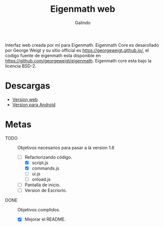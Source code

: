 #+title: Eigenmath web 
#+author: Galindo

Interfaz web creada por mi para Eigenmath. Eigenmath Core es desarollado por George Weigt y su sitio official es https://georgeweigt.github.io/, el codigo fuente de eigenmath esta disponible en https://github.com/georgeweigt/eigenmath. Eigenmath core esta bajo la licencia BSD-2. 

* Descargas
- [[https://galindosoft.neocities.org/eigen/android/index.html][Version web]]
- [[https://www.mediafire.com/file/nrky2q797whgggl/app-release.apk/file][Version para Android]]

* Metas
- TODO :: Objetivos necesarios para pasar a la version 1.6
  + [-] Refactorizando código.
    - [X] script.js
    - [X] commands.js
    - [ ] ui.js
    - [ ] onload.js
  + [ ] Pantalla de inicio.
  + [ ] Version de Escriorio.

- DONE :: Objetivos complidos.
  + [X] Mejorar el README.

